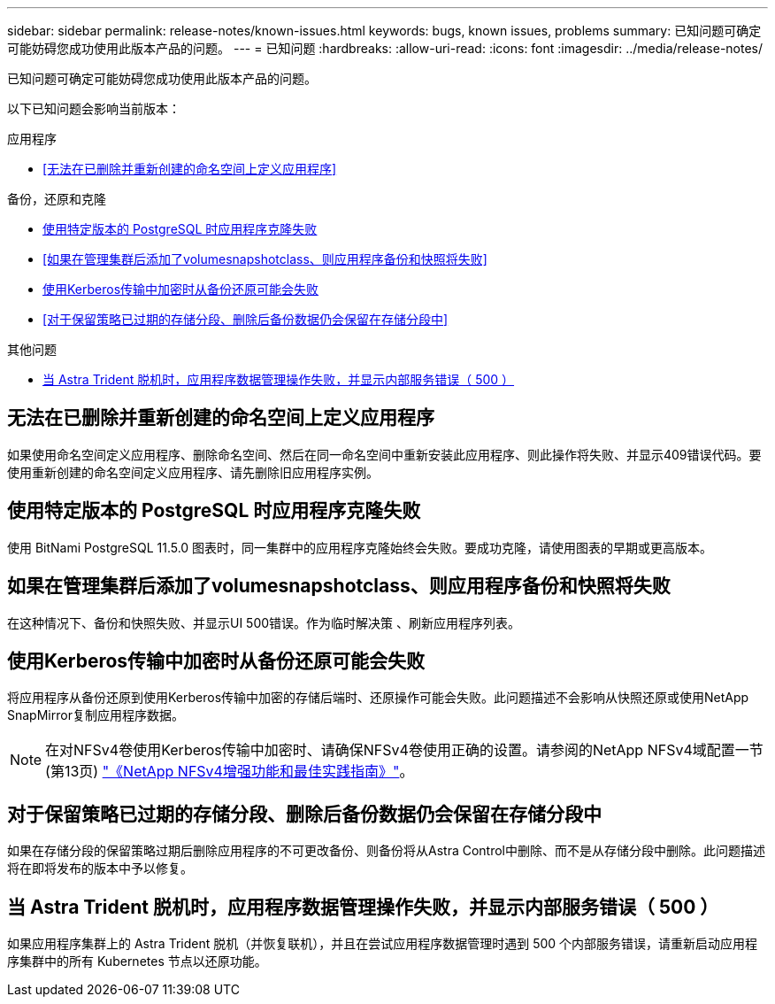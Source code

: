 ---
sidebar: sidebar 
permalink: release-notes/known-issues.html 
keywords: bugs, known issues, problems 
summary: 已知问题可确定可能妨碍您成功使用此版本产品的问题。 
---
= 已知问题
:hardbreaks:
:allow-uri-read: 
:icons: font
:imagesdir: ../media/release-notes/


[role="lead"]
已知问题可确定可能妨碍您成功使用此版本产品的问题。

以下已知问题会影响当前版本：

.应用程序
* <<无法在已删除并重新创建的命名空间上定义应用程序>>


.备份，还原和克隆
* <<使用特定版本的 PostgreSQL 时应用程序克隆失败>>
* <<如果在管理集群后添加了volumesnapshotclass、则应用程序备份和快照将失败>>
* <<使用Kerberos传输中加密时从备份还原可能会失败>>
* <<对于保留策略已过期的存储分段、删除后备份数据仍会保留在存储分段中>>


.其他问题
* <<当 Astra Trident 脱机时，应用程序数据管理操作失败，并显示内部服务错误（ 500 ）>>




== 无法在已删除并重新创建的命名空间上定义应用程序

如果使用命名空间定义应用程序、删除命名空间、然后在同一命名空间中重新安装此应用程序、则此操作将失败、并显示409错误代码。要使用重新创建的命名空间定义应用程序、请先删除旧应用程序实例。



== 使用特定版本的 PostgreSQL 时应用程序克隆失败

使用 BitNami PostgreSQL 11.5.0 图表时，同一集群中的应用程序克隆始终会失败。要成功克隆，请使用图表的早期或更高版本。



== 如果在管理集群后添加了volumesnapshotclass、则应用程序备份和快照将失败

在这种情况下、备份和快照失败、并显示UI 500错误。作为临时解决策 、刷新应用程序列表。



== 使用Kerberos传输中加密时从备份还原可能会失败

将应用程序从备份还原到使用Kerberos传输中加密的存储后端时、还原操作可能会失败。此问题描述不会影响从快照还原或使用NetApp SnapMirror复制应用程序数据。


NOTE: 在对NFSv4卷使用Kerberos传输中加密时、请确保NFSv4卷使用正确的设置。请参阅的NetApp NFSv4域配置一节(第13页) https://www.netapp.com/media/16398-tr-3580.pdf["《NetApp NFSv4增强功能和最佳实践指南》"^]。



== 对于保留策略已过期的存储分段、删除后备份数据仍会保留在存储分段中

如果在存储分段的保留策略过期后删除应用程序的不可更改备份、则备份将从Astra Control中删除、而不是从存储分段中删除。此问题描述将在即将发布的版本中予以修复。



== 当 Astra Trident 脱机时，应用程序数据管理操作失败，并显示内部服务错误（ 500 ）

如果应用程序集群上的 Astra Trident 脱机（并恢复联机），并且在尝试应用程序数据管理时遇到 500 个内部服务错误，请重新启动应用程序集群中的所有 Kubernetes 节点以还原功能。
